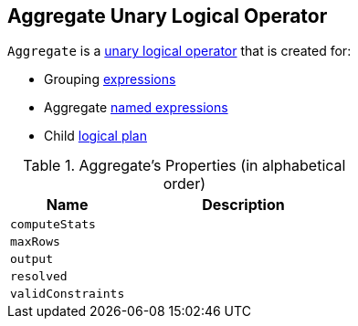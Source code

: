 == [[Aggregate]] Aggregate Unary Logical Operator

`Aggregate` is a link:spark-sql-LogicalPlan.adoc#UnaryNode[unary logical operator] that is created for:

* [[groupingExpressions]] Grouping link:spark-sql-catalyst-Expression.adoc[expressions]
* [[aggregateExpressions]] Aggregate link:spark-sql-catalyst-Expression.adoc#NamedExpression[named expressions]
* [[child]] Child link:spark-sql-LogicalPlan.adoc[logical plan]

[[properties]]
.Aggregate's Properties (in alphabetical order)
[width="100%",cols="1,2",options="header"]
|===
| Name
| Description

| `computeStats`
|

| `maxRows`
|

| `output`
|

| `resolved`
|

| `validConstraints`
|
|===
